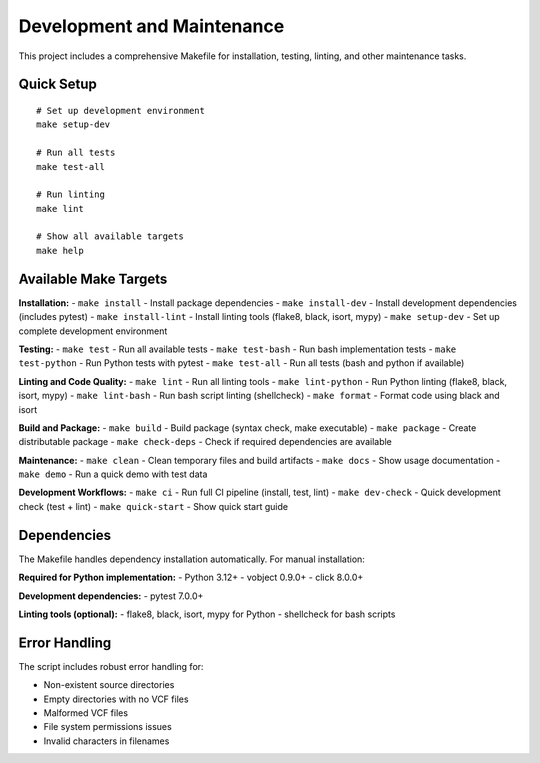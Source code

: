 Development and Maintenance
===========================

This project includes a comprehensive Makefile for installation, testing, linting, and other maintenance tasks.

Quick Setup
-----------

::

   # Set up development environment
   make setup-dev

   # Run all tests
   make test-all

   # Run linting
   make lint

   # Show all available targets
   make help


Available Make Targets
----------------------

**Installation:**
- ``make install`` - Install package dependencies
- ``make install-dev`` - Install development dependencies (includes pytest)
- ``make install-lint`` - Install linting tools (flake8, black, isort, mypy)
- ``make setup-dev`` - Set up complete development environment

**Testing:**
- ``make test`` - Run all available tests
- ``make test-bash`` - Run bash implementation tests
- ``make test-python`` - Run Python tests with pytest
- ``make test-all`` - Run all tests (bash and python if available)

**Linting and Code Quality:**
- ``make lint`` - Run all linting tools
- ``make lint-python`` - Run Python linting (flake8, black, isort, mypy)
- ``make lint-bash`` - Run bash script linting (shellcheck)
- ``make format`` - Format code using black and isort

**Build and Package:**
- ``make build`` - Build package (syntax check, make executable)
- ``make package`` - Create distributable package
- ``make check-deps`` - Check if required dependencies are available

**Maintenance:**
- ``make clean`` - Clean temporary files and build artifacts
- ``make docs`` - Show usage documentation
- ``make demo`` - Run a quick demo with test data

**Development Workflows:**
- ``make ci`` - Run full CI pipeline (install, test, lint)
- ``make dev-check`` - Quick development check (test + lint)
- ``make quick-start`` - Show quick start guide

Dependencies
------------

The Makefile handles dependency installation automatically. For manual installation:

**Required for Python implementation:**
- Python 3.12+
- vobject 0.9.0+
- click 8.0.0+

**Development dependencies:**
- pytest 7.0.0+

**Linting tools (optional):**
- flake8, black, isort, mypy for Python
- shellcheck for bash scripts

Error Handling
--------------

The script includes robust error handling for:

- Non-existent source directories
- Empty directories with no VCF files
- Malformed VCF files
- File system permissions issues
- Invalid characters in filenames